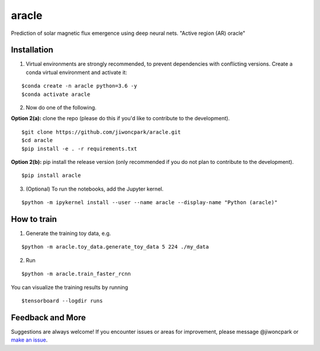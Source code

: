 ======
aracle
======

.. image:: https://travis-ci.com/jiwoncpark/aracle.svg?branch=master
    :target: https://travis-ci.org/jiwoncpark/aracle

.. image:: https://readthedocs.org/projects/aracle/badge/?version=latest
        :target: https://aracle.readthedocs.io/en/latest/?badge=latest
        :alt: Documentation Status

.. image:: https://coveralls.io/repos/github/jiwoncpark/aracle/badge.svg?branch=master
        :target: https://coveralls.io/github/jiwoncpark/aracle?branch=master


Prediction of solar magnetic flux emergence using deep neural nets. "Active region (AR) oracle"

Installation
============

1. Virtual environments are strongly recommended, to prevent dependencies with conflicting versions. Create a conda virtual environment and activate it:

::

$conda create -n aracle python=3.6 -y
$conda activate aracle

2. Now do one of the following. 

**Option 2(a):** clone the repo (please do this if you'd like to contribute to the development).

::

$git clone https://github.com/jiwoncpark/aracle.git
$cd aracle
$pip install -e . -r requirements.txt

**Option 2(b):** pip install the release version (only recommended if you do not plan to contribute to the development).

::

$pip install aracle


3. (Optional) To run the notebooks, add the Jupyter kernel.

::

$python -m ipykernel install --user --name aracle --display-name "Python (aracle)"

How to train
============

1. Generate the training toy data, e.g.

::

$python -m aracle.toy_data.generate_toy_data 5 224 ./my_data 

2. Run

::

$python -m aracle.train_faster_rcnn

You can visualize the training results by running

::

$tensorboard --logdir runs

Feedback and More
=================

Suggestions are always welcome! If you encounter issues or areas for improvement, please message @jiwoncpark or `make an issue
<https://github.com/jiwoncpark/aracle/issues>`_.
